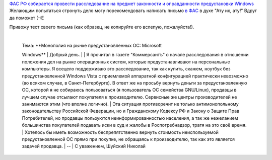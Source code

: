 .. title: ФАС Microsoft!
.. slug: fudge-ms
.. date: 2009-02-12 18:02:57
.. tags: рус,linux

`ФАС РФ собирается провести расследование на предмет законности и
оправданности предустановки
Windows <http://www.kommersant.ru/doc.aspx?DocsID=1117248>`__
Желающим попытаться стронуть дело могу порекомендовать написать письмо
`в ФАС <http://www.fas.gov.ru/help/contacts/1245.shtml>`__ в духе "Ату
их, ату!"
Вдруг да поможет (-:Е

.. TEASER_END

Привожу тест своего письма (как образец, не копируйте его вслепую,
пожалуйста!).

    | 
    | Тема: **Монополия на рынке предустановленных ОС: Microsoft
    Windows**
    |  Добрый день.
    | 
    | Я прочитал в газете "Коммерсантъ" о начале расследования в
    отношении положения дел на рынке операционных систем, которые
    предустанавливают на персональные компьютеры. Я всецело поддерживаю
    это расследование, так как купить, скажем, ноутбук без
    предустановленной Windows Vista с приемлемой аппаратной
    конфигурацией практически невозможно (во всяком случае, в
    Санкт-Петербурге). В ответ же на просьбу вернуть деньги за
    предустановленную ОС, которой я не собираюсь пользоваться (я
    пользователь ОС семейства GNU/Linux), продавцы в лучшем случае
    отсылают покупателя к производителю. Сервисные же центры
    производителей не занимаются этим (что вполне логично).
    |  Эта ситуация противоречит не только антимонопольному
    законодательству Российской Федерации, но и Гражданскому Кодексу РФ
    и Закону о Защите Прав Потребителей, но продавцы пользуются
    неинформированностью населения, а так же нежеланием большинства
    покупателей подавать иски в суд и жалобы в Роспотребнадзор, тратя на
    это своё время.
    |  Хотелось бы иметь возможность беспрепятственно вернуть стоимость
    неиспользуемой предустановленной ОС прямо при покупке, не обращаясь
    к производителю, так как это является задачей продавца.
    | --
    | С уважением, Шуйский Николай

